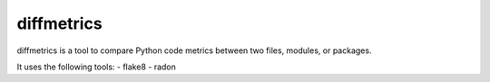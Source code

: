 ===========
diffmetrics
===========

diffmetrics is a tool to compare Python code metrics between two files,
modules, or packages.

It uses the following tools:
- flake8
- radon
